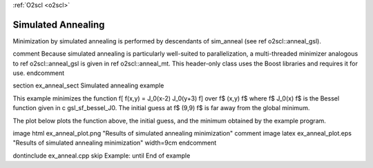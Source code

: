 :ref:`O2scl <o2scl>`

Simulated Annealing
===================

Minimization by simulated annealing is performed by descendants of
sim_anneal (see \ref o2scl::anneal_gsl). 

\comment
Because simulated
annealing is particularly well-suited to parallelization, a
multi-threaded minimizer analogous to \ref o2scl::anneal_gsl is
given in \ref o2scl::anneal_mt. This header-only class uses the
Boost libraries and requires it for use.
\endcomment

\section ex_anneal_sect Simulated annealing example

This example minimizes the function
\f[
f(x,y) = J_0(x-2) J_0(y+3)
\f]
over \f$ (x,y) \f$ where \f$ J_0(x) \f$ is the Bessel function
given in \c gsl_sf_bessel_J0. The initial guess at \f$ (9,9) \f$
is far away from the global minimum. 

The plot below plots the function above, the initial guess, and
the minimum obtained by the example program.

\image html ex_anneal_plot.png "Results of simulated annealing minimization"
\comment
\image latex ex_anneal_plot.eps "Results of simulated annealing minimization" width=9cm
\endcomment

\dontinclude ex_anneal.cpp
\skip Example:
\until End of example
